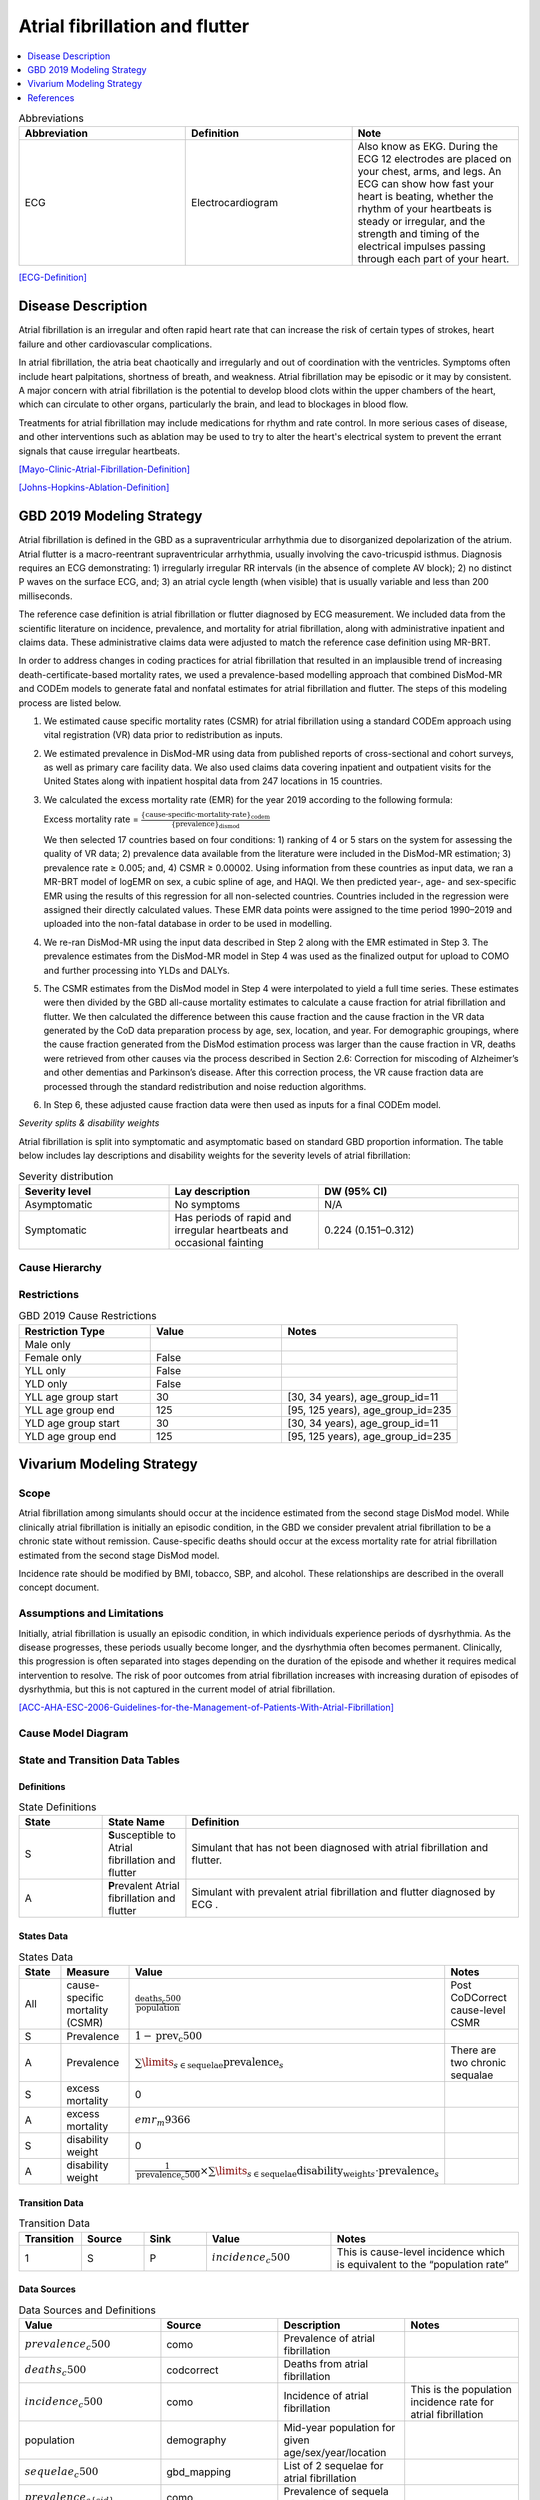 .. _2019_cause_afib:

===============================
Atrial fibrillation and flutter 
===============================

.. contents::
   :local:
   :depth: 1

.. list-table:: Abbreviations
  :widths: 15 15 15
  :header-rows: 1

  * - Abbreviation
    - Definition
    - Note
  * - ECG
    - Electrocardiogram
    - Also know as EKG. During the ECG 12 electrodes are placed on your chest, arms, and legs. An ECG can show how fast your heart is beating, whether the rhythm of your heartbeats is steady or irregular, and the strength and timing of the electrical impulses passing through each part of your heart. 

[ECG-Definition]_

Disease Description
-------------------

Atrial fibrillation is an irregular and often rapid heart rate that can increase the risk of certain types of strokes, heart failure and other cardiovascular complications. 

In atrial fibrillation, the atria beat chaotically and irregularly and out of coordination with the ventricles. Symptoms often include heart palpitations, shortness of breath, and
weakness. Atrial fibrillation may be episodic or it may by consistent. A major concern with atrial fibrillation is the potential to develop blood clots within the upper chambers of the 
heart, which can circulate to other organs, particularly the brain, and lead to blockages in blood flow. 

Treatments for atrial fibrillation may include medications for rhythm and rate control. In more serious cases of disease, and other interventions such as ablation may be used to try to 
alter the heart's electrical system to prevent the errant signals that cause irregular heartbeats. 

[Mayo-Clinic-Atrial-Fibrillation-Definition]_

[Johns-Hopkins-Ablation-Definition]_



GBD 2019 Modeling Strategy
--------------------------
Atrial fibrillation is defined in the GBD as a supraventricular arrhythmia due to disorganized depolarization of the atrium. Atrial flutter is a macro-reentrant supraventricular arrhythmia, usually 
involving the cavo-tricuspid isthmus. Diagnosis requires an ECG demonstrating: 1) irregularly irregular RR intervals (in the absence of complete AV block); 2) no distinct P waves on the surface ECG, and; 
3) an atrial cycle length (when visible) that is usually variable and less than 200 milliseconds. 
 

The reference case definition is atrial fibrillation or flutter diagnosed by ECG measurement. We included data from the scientific literature on incidence, prevalence, and mortality for atrial 
fibrillation, along with administrative inpatient and claims data. These administrative claims data were adjusted to match the reference case definition using MR-BRT. 


In order to address changes in coding practices for atrial fibrillation that resulted in an implausible trend of increasing death-certificate-based mortality rates, we used a prevalence-based modelling 
approach that combined DisMod-MR and CODEm models to generate fatal and nonfatal estimates for atrial fibrillation and flutter. The steps of this modeling process are listed below. 
 

1. We estimated cause specific mortality rates (CSMR) for atrial fibrillation using a standard CODEm approach using vital registration (VR) data prior to redistribution as inputs.  


2. We estimated prevalence in DisMod-MR using data from published reports of cross-sectional and cohort surveys, as well as primary care facility data. We also used claims data covering inpatient and 
   outpatient visits for the United States along with inpatient hospital data from 247 locations in 15 countries.  


3. We calculated the excess mortality rate (EMR) for the year 2019 according to the following formula: 

   Excess mortality rate = :math:`\frac{\text{\{cause-specific-mortality-rate\}_codem}}{\text{\{prevalence\}_dismod}}`

   We then selected 17 countries based on four conditions: 1) ranking of 4 or 5 stars on the system for assessing the quality of VR data; 2) prevalence data available from the literature were included in 
   the DisMod-MR estimation; 3) prevalence rate ≥ 0.005; and, 4) CSMR ≥ 0.00002. Using information from these countries as input data, we ran a MR-BRT model of logEMR on sex, a cubic spline of age, and 
   HAQI. We then predicted year-, age- and sex-specific EMR using the results of this regression for all non-selected countries. Countries included in the regression were assigned their directly calculated values. These EMR data points were assigned to the time period 1990–2019 and uploaded into the non-fatal database in order to be used in modelling. 


4. We re-ran DisMod-MR using the input data described in Step 2 along with the EMR estimated in Step 3. The prevalence estimates from the DisMod-MR model in Step 4 was used as the finalized output for 
   upload to COMO and further processing into YLDs and DALYs. 


5. The CSMR estimates from the DisMod model in Step 4 were interpolated to yield a full time series. These estimates were then divided by the GBD all-cause mortality estimates to calculate a cause 
   fraction for atrial fibrillation and flutter. We then calculated the difference between this cause fraction and the cause fraction in the VR data generated by the CoD data preparation process by age, 
   sex, location, and year. For demographic groupings, where the cause fraction generated from the DisMod estimation process was larger than the cause fraction in VR, deaths were retrieved from other causes via the process described in Section 2.6: Correction for miscoding of Alzheimer’s and other dementias and Parkinson’s disease. After this correction process, the VR cause fraction data are processed through the standard redistribution and noise reduction algorithms.  


6. In Step 6, these adjusted cause fraction data were then used as inputs for a final CODEm model. 


*Severity splits & disability weights*

Atrial fibrillation is split into symptomatic and asymptomatic based on standard GBD proportion information. The table below includes lay descriptions and disability weights for the severity levels of 
atrial fibrillation: 


.. list-table:: Severity distribution
   :widths: 15 15 20
   :header-rows: 1

   * - Severity level
     - Lay description
     - DW (95% CI)
   * - Asymptomatic
     - No symptoms
     - N/A
   * - Symptomatic
     - Has periods of rapid and irregular heartbeats and occasional fainting
     - 0.224 (0.151–0.312)



Cause Hierarchy
+++++++++++++++

.. image:: afib_cause_hierarchy.svg

Restrictions
++++++++++++

.. list-table:: GBD 2019 Cause Restrictions
   :widths: 15 15 20
   :header-rows: 1

   * - Restriction Type
     - Value
     - Notes
   * - Male only
     -
     -
   * - Female only
     - False
     -
   * - YLL only
     - False
     -
   * - YLD only
     - False
     -
   * - YLL age group start
     - 30
     - [30, 34 years), age_group_id=11 
   * - YLL age group end
     - 125
     - [95, 125 years), age_group_id=235 
   * - YLD age group start
     - 30
     - [30, 34 years), age_group_id=11 
   * - YLD age group end
     - 125
     - [95, 125 years), age_group_id=235 


Vivarium Modeling Strategy
--------------------------


Scope
+++++

Atrial fibrillation among simulants should occur at the incidence estimated from the second stage DisMod model. While clinically atrial fibrillation is initially an episodic condition, 
in the GBD we consider prevalent atrial fibrillation to be a chronic state without remission. Cause-specific deaths should occur at the excess mortality rate for atrial fibrillation 
estimated from the second stage DisMod model.   

Incidence rate should be modified by BMI, tobacco, SBP, and alcohol. These relationships are described in the overall concept document. 

Assumptions and Limitations
+++++++++++++++++++++++++++

Initially, atrial fibrillation is usually an episodic condition, in which individuals experience periods of dysrhythmia. As the disease progresses, these periods usually become longer, 
and the dysrhythmia often becomes permanent. Clinically, this progression is often separated into stages depending on the duration of the episode and whether it requires medical 
intervention to resolve. The risk of poor outcomes from atrial fibrillation increases with increasing duration of episodes of dysrhythmia, but this is not captured in the current model 
of atrial fibrillation. 

[ACC-AHA-ESC-2006-Guidelines-for-the-Management-of-Patients-With-Atrial-Fibrillation]_ 


Cause Model Diagram
+++++++++++++++++++

.. image:: afib_cause_model.svg


State and Transition Data Tables
++++++++++++++++++++++++++++++++

Definitions
"""""""""""

.. list-table:: State Definitions
   :widths: 5 5 20
   :header-rows: 1

   * - State
     - State Name
     - Definition
   * - S
     - **S**\ usceptible to Atrial fibrillation and flutter 
     - Simulant that has not been diagnosed with atrial fibrillation and flutter.
   * - A
     - **P**\ revalent Atrial fibrillation and flutter 
     - Simulant with prevalent atrial fibrillation and flutter diagnosed by ECG .


States Data
"""""""""""

.. list-table:: States Data
   :widths: 20 25 30 30
   :header-rows: 1
   
   * - State
     - Measure
     - Value
     - Notes
   * - All
     - cause-specific mortality (CSMR)
     - :math:`\frac{\text{deaths_c500}}{\text{population}}`
     - Post CoDCorrect cause-level CSMR
   * - S
     - Prevalence
     - :math:`1 - \text{prev_c500}`
     - 
   * - A
     - Prevalence
     - :math:`\sum\limits_{s \in \text{sequelae}} \text{prevalence}_s`
     - There are two chronic sequalae
   * - S
     - excess mortality
     - 0
     -
   * - A
     - excess mortality
     - :math:`{emr}_m9366`
     - 
   * - S
     - disability weight
     - 0
     - 
   * - A
     - disability weight
     - :math:`\frac{1}{\text{{prevalence}_c500}} \times \sum\limits_{s \in \text{sequelae}} \text{disability_weight}_s \cdot \text{prevalence}_s`
     - 


Transition Data
"""""""""""""""

.. list-table:: Transition Data
   :widths: 10 10 10 20 30
   :header-rows: 1
   
   * - Transition
     - Source 
     - Sink 
     - Value
     - Notes
   * - 1
     - S
     - P
     - :math:`{incidence}_c500`
     - This is cause-level incidence which is equivalent to the “population rate”
	 

Data Sources
""""""""""""

.. list-table:: Data Sources and Definitions
   :widths: 20 25 25 25
   :header-rows: 1
   
   * - Value
     - Source
     - Description
     - Notes
   * - :math:`{prevalence}_c500`
     - como
     - Prevalence of atrial fibrillation
     - 
   * - :math:`{deaths}_c500`
     - codcorrect
     - Deaths from atrial fibrillation
     - 
   * - :math:`{incidence}_c500`
     - como
     - Incidence of atrial fibrillation
     - This is the population incidence rate for atrial fibrillation
   * - population
     - demography
     - Mid-year population for given age/sex/year/location
     - 
   * - :math:`{sequelae}_c500`
     - gbd_mapping
     - List of 2 sequelae for atrial fibrillation
     - 
   * - :math:`prevalence_{s\{sid\}}`
     - como
     - Prevalence of sequela with id sid
     - 
   * - :math:`disability-weight_{s\{sid\}}`
     - YLD appendix
     - Disability weight of sequela with id sid
     - 
   * - :math:`{emr}_m9366`
     - dismod-mr 2.1
     - excess mortality rate of atrial fibrillation
     - 
   * - sequelae
     - sequelae definition
     - {s809, s913}
     - 


Validation Criteria
+++++++++++++++++++

1. Compare CSMR experienced by simulants to CSMR from CoDCorrect in GBD
2. Compare prevalence experienced by simulants to post-COMO prevalence in GBD 


References
----------

.. [ECG-Definition]
    `Electrocardiogram.` National Heart Lung and Blood Institute, U.S. Department of Health and Human Services, www.nhlbi.nih.gov/health-topics/electrocardiogram#:~:text=An%20electrocardiogram%2C%20also%20called%20an,Overview. 

.. [Mayo-Clinic-Atrial-Fibrillation-Definition]
    `Atrial Fibrillation.` Mayo Clinic, Mayo Foundation for Medical Education and Research, 20 June 2019, www.mayoclinic.org/diseases-conditions/atrial-fibrillation/symptoms-causes/syc-20350624. 


.. [Johns-Hopkins-Ablation-Definition]
    `Atrial Fibrillation Ablation.` Johns Hopkins Medicine, www.hopkinsmedicine.org/health/treatment-tests-and-therapies/atrial-fibrillation-ablation. 

.. [ACC-AHA-ESC-2006-Guidelines-for-the-Management-of-Patients-With-Atrial-Fibrillation]
    Fuster, Valentin, et al. `ACC/AHA/ESC 2006 Guidelines for the Management of Patients With Atrial Fibrillation.` Circulation, 15 Aug. 2006, www.ahajournals.org/doi/10.1161/CIRCULATIONAHA.106.177292. 
